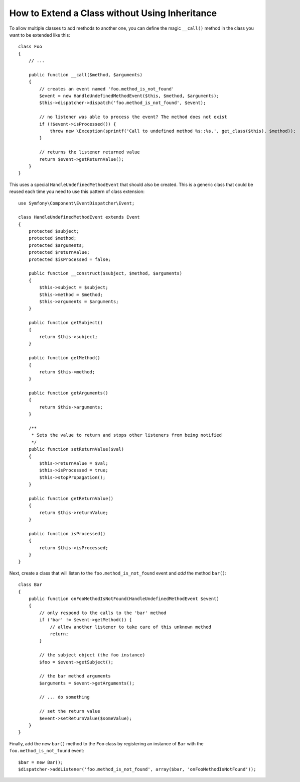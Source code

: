 .. index::
   single: EventDispatcher

How to Extend a Class without Using Inheritance
===============================================

To allow multiple classes to add methods to another one, you can define the
magic ``__call()`` method in the class you want to be extended like this::

    class Foo
    {
        // ...

        public function __call($method, $arguments)
        {
            // creates an event named 'foo.method_is_not_found'
            $event = new HandleUndefinedMethodEvent($this, $method, $arguments);
            $this->dispatcher->dispatch('foo.method_is_not_found', $event);

            // no listener was able to process the event? The method does not exist
            if (!$event->isProcessed()) {
                throw new \Exception(sprintf('Call to undefined method %s::%s.', get_class($this), $method));
            }

            // returns the listener returned value
            return $event->getReturnValue();
        }
    }

This uses a special ``HandleUndefinedMethodEvent`` that should also be
created. This is a generic class that could be reused each time you need to
use this pattern of class extension::

    use Symfony\Component\EventDispatcher\Event;

    class HandleUndefinedMethodEvent extends Event
    {
        protected $subject;
        protected $method;
        protected $arguments;
        protected $returnValue;
        protected $isProcessed = false;

        public function __construct($subject, $method, $arguments)
        {
            $this->subject = $subject;
            $this->method = $method;
            $this->arguments = $arguments;
        }

        public function getSubject()
        {
            return $this->subject;
        }

        public function getMethod()
        {
            return $this->method;
        }

        public function getArguments()
        {
            return $this->arguments;
        }

        /**
         * Sets the value to return and stops other listeners from being notified
         */
        public function setReturnValue($val)
        {
            $this->returnValue = $val;
            $this->isProcessed = true;
            $this->stopPropagation();
        }

        public function getReturnValue()
        {
            return $this->returnValue;
        }

        public function isProcessed()
        {
            return $this->isProcessed;
        }
    }

Next, create a class that will listen to the ``foo.method_is_not_found`` event
and *add* the method ``bar()``::

    class Bar
    {
        public function onFooMethodIsNotFound(HandleUndefinedMethodEvent $event)
        {
            // only respond to the calls to the 'bar' method
            if ('bar' != $event->getMethod()) {
                // allow another listener to take care of this unknown method
                return;
            }

            // the subject object (the foo instance)
            $foo = $event->getSubject();

            // the bar method arguments
            $arguments = $event->getArguments();

            // ... do something

            // set the return value
            $event->setReturnValue($someValue);
        }
    }

Finally, add the new ``bar()`` method to the ``Foo`` class by registering an
instance of ``Bar`` with the ``foo.method_is_not_found`` event::

    $bar = new Bar();
    $dispatcher->addListener('foo.method_is_not_found', array($bar, 'onFooMethodIsNotFound'));
